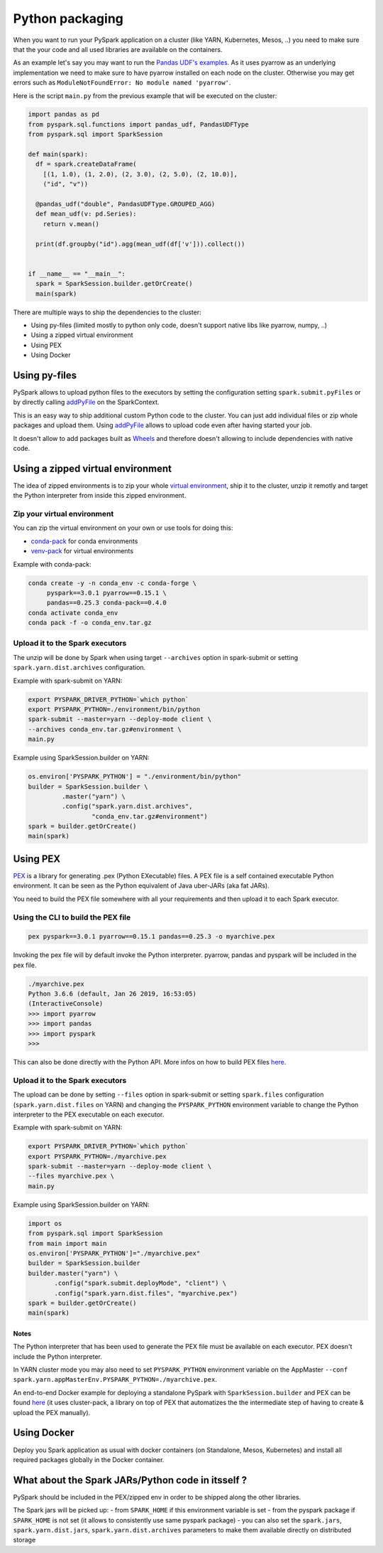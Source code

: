 ..  Licensed to the Apache Software Foundation (ASF) under one
    or more contributor license agreements.  See the NOTICE file
    distributed with this work for additional information
    regarding copyright ownership.  The ASF licenses this file
    to you under the Apache License, Version 2.0 (the
    "License"); you may not use this file except in compliance
    with the License.  You may obtain a copy of the License at

..    http://www.apache.org/licenses/LICENSE-2.0

..  Unless required by applicable law or agreed to in writing,
    software distributed under the License is distributed on an
    "AS IS" BASIS, WITHOUT WARRANTIES OR CONDITIONS OF ANY
    KIND, either express or implied.  See the License for the
    specific language governing permissions and limitations
    under the License.


################
Python packaging
################

When you want to run your PySpark application on a cluster (like YARN, Kubernetes, Mesos, ..) you need to make sure that the your code
and all used libraries are available on the containers.

As an example let's say you may want to run the `Pandas UDF's examples <arrow_pandas.rst#series-to-scalar>`_.
As it uses pyarrow as an underlying implementation we need to make sure to have pyarrow installed on each node on the cluster. Otherwise you may get errors such as 
``ModuleNotFoundError: No module named 'pyarrow'``.

Here is the script ``main.py`` from the previous example that will be executed on the cluster:

.. code-block:: python

  import pandas as pd
  from pyspark.sql.functions import pandas_udf, PandasUDFType
  from pyspark.sql import SparkSession

  def main(spark):
    df = spark.createDataFrame(
      [(1, 1.0), (1, 2.0), (2, 3.0), (2, 5.0), (2, 10.0)],
      ("id", "v"))

    @pandas_udf("double", PandasUDFType.GROUPED_AGG)
    def mean_udf(v: pd.Series):
      return v.mean()

    print(df.groupby("id").agg(mean_udf(df['v'])).collect())


  if __name__ == "__main__":
    spark = SparkSession.builder.getOrCreate()
    main(spark)


There are multiple ways to ship the dependencies to the cluster:

- Using py-files (limited mostly to python only code, doesn't support native libs like pyarrow, numpy, ..)
- Using a zipped virtual environment
- Using PEX
- Using Docker


**************
Using py-files
**************

PySpark allows to upload python files to the executors by setting the configuration setting ``spark.submit.pyFiles`` or by directly calling `addPyFile
<../reference/api/pyspark.SparkContext.addPyFile.rst>`_ on the SparkContext.

This is an easy way to ship additional custom Python code to the cluster. You can just add individual files or zip whole packages and upload them. 
Using `addPyFile <../reference/api/pyspark.SparkContext.addPyFile.rst>`_ allows to upload code even after having started your job.

It doesn't allow to add packages built as `Wheels <https://www.python.org/dev/peps/pep-0427/>`_ and therefore doesn't allowing to include dependencies with native code.


**********************************
Using a zipped virtual environment
**********************************

The idea of zipped environments is to zip your whole `virtual environment <https://docs.python.org/3/tutorial/venv.html>`_, 
ship it to the cluster, unzip it remotly and target the Python interpreter from inside this zipped environment.

Zip your virtual environment
----------------------------

You can zip the virtual environment on your own or use tools for doing this:

* `conda-pack <https://conda.github.io/conda-pack/spark.html>`_ for conda environments
* `venv-pack <https://jcristharif.com/venv-pack/spark.html>`_ for virtual environments

Example with conda-pack:

.. code-block:: bash

  conda create -y -n conda_env -c conda-forge \
       pyspark==3.0.1 pyarrow==0.15.1 \
       pandas==0.25.3 conda-pack==0.4.0
  conda activate conda_env
  conda pack -f -o conda_env.tar.gz

Upload it to the Spark executors
--------------------------------

The unzip will be done by Spark when using target ``--archives`` option in spark-submit
or setting ``spark.yarn.dist.archives`` configuration.

Example with spark-submit on YARN:

.. code-block:: bash

  export PYSPARK_DRIVER_PYTHON=`which python`
  export PYSPARK_PYTHON=./environment/bin/python
  spark-submit --master=yarn --deploy-mode client \
  --archives conda_env.tar.gz#environment \
  main.py

Example using SparkSession.builder on YARN:

.. code-block:: python

  os.environ['PYSPARK_PYTHON'] = "./environment/bin/python"
  builder = SparkSession.builder \
           .master("yarn") \
           .config("spark.yarn.dist.archives",
                   "conda_env.tar.gz#environment")
  spark = builder.getOrCreate()
  main(spark)


*********
Using PEX
*********

`PEX <https://github.com/pantsbuild/pex>`_ is a library for generating .pex (Python EXecutable) files.
A PEX file is a self contained executable Python environment. It can be seen as the Python equivalent of Java uber-JARs (aka fat JARs).

You need to build the PEX file somewhere with all your requirements and then upload it to each Spark executor.

Using the CLI to build the PEX file
-----------------------------------

.. code-block:: bash

  pex pyspark==3.0.1 pyarrow==0.15.1 pandas==0.25.3 -o myarchive.pex


Invoking the pex file will by default invoke the Python interpreter. pyarrow, pandas and pyspark will be included in the pex file.

.. code-block:: bash
  
  ./myarchive.pex
  Python 3.6.6 (default, Jan 26 2019, 16:53:05)
  (InteractiveConsole)
  >>> import pyarrow
  >>> import pandas
  >>> import pyspark
  >>>

This can also be done directly with the Python API. More infos on how to build PEX files `here <https://pex.readthedocs.io/en/stable/buildingpex.html>`_.

Upload it to the Spark executors
--------------------------------

The upload can be done by setting ``--files`` option in spark-submit or setting ``spark.files`` configuration (``spark.yarn.dist.files`` on YARN) 
and changing the ``PYSPARK_PYTHON`` environment variable to change the Python interpreter to the PEX executable on each executor.

Example with spark-submit on YARN:

.. code-block:: bash

  export PYSPARK_DRIVER_PYTHON=`which python`
  export PYSPARK_PYTHON=./myarchive.pex
  spark-submit --master=yarn --deploy-mode client \
  --files myarchive.pex \
  main.py

Example using SparkSession.builder on YARN:

.. code-block:: python

  import os
  from pyspark.sql import SparkSession
  from main import main
  os.environ['PYSPARK_PYTHON']="./myarchive.pex"
  builder = SparkSession.builder
  builder.master("yarn") \
         .config("spark.submit.deployMode", "client") \
         .config("spark.yarn.dist.files", "myarchive.pex")
  spark = builder.getOrCreate()
  main(spark)

Notes
=====

The Python interpreter that has been used to generate the PEX file must be available on each executor. PEX doesn't include the Python interpreter.

In YARN cluster mode you may also need to set ``PYSPARK_PYTHON`` environment variable on the AppMaster ``--conf spark.yarn.appMasterEnv.PYSPARK_PYTHON=./myarchive.pex``.

An end-to-end Docker example for deploying a standalone PySpark with ``SparkSession.builder`` and PEX
can be found `here <https://github.com/criteo/cluster-pack/blob/master/examples/spark-with-S3/README.md>`_ 
(it uses cluster-pack, a library on top of PEX that automatizes the the intermediate step of having to create & upload the PEX manually).


**********************************
Using Docker
**********************************

Deploy you Spark application as usual with docker containers (on Standalone, Mesos, Kubernetes) and install all required packages globally in the Docker container.


*****************************************************
What about the Spark JARs/Python code in itsself ?
*****************************************************

PySpark should be included in the PEX/zipped env in order to be shipped along the other libraries.

The Spark jars will be picked up:
- from ``SPARK_HOME`` if this environment variable is set
- from the pyspark package if ``SPARK_HOME`` is not set (it allows to consistently use same pyspark package)
- you can also set the ``spark.jars``, ``spark.yarn.dist.jars``, ``spark.yarn.dist.archives`` parameters to make them available directly on distributed storage
